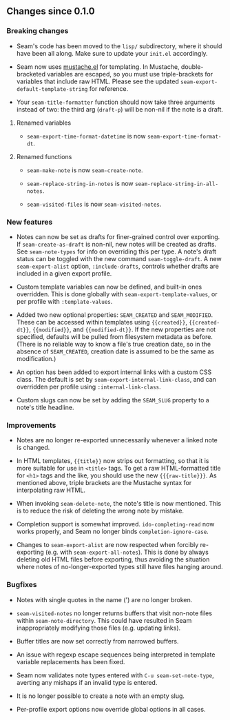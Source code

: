 ** Changes since 0.1.0

*** Breaking changes

- Seam's code has been moved to the =lisp/= subdirectory, where it
  should have been all along.  Make sure to update your =init.el=
  accordingly.

- Seam now uses [[https://github.com/Wilfred/mustache.el][mustache.el]] for templating.  In Mustache,
  double-bracketed variables are escaped, so you must use
  triple-brackets for variables that include raw HTML.  Please see the
  updated =seam-export-default-template-string= for reference.

- Your =seam-title-formatter= function should now take three arguments
  instead of two: the third arg (=draft-p=) will be non-nil if the
  note is a draft.

**** Renamed variables

- =seam-export-time-format-datetime= is now
  =seam-export-time-format-dt=.

**** Renamed functions

- =seam-make-note= is now =seam-create-note=.

- =seam-replace-string-in-notes= is now
  =seam-replace-string-in-all-notes=.

- =seam-visited-files= is now =seam-visited-notes=.

*** New features

- Notes can now be set as drafts for finer-grained control over
  exporting.  If =seam-create-as-draft= is non-nil, new notes will be
  created as drafts.  See =seam-note-types= for info on overriding
  this per type.  A note's draft status can be toggled with the new
  command =seam-toggle-draft=.  A new =seam-export-alist= option,
  =:include-drafts=, controls whether drafts are included in a given
  export profile.

- Custom template variables can now be defined, and built-in ones
  overridden.  This is done globally with
  =seam-export-template-values=, or per profile with
  =:template-values=.

- Added two new optional properties: =SEAM_CREATED= and
  =SEAM_MODIFIED=.  These can be accessed within templates using
  ={{created}}=, ={{created-dt}}=, ={{modified}}=, and
  ={{modified-dt}}=.  If the new properties are not specified,
  defaults will be pulled from filesystem metadata as before.  (There
  is no reliable way to know a file's true creation date, so in the
  absence of =SEAM_CREATED=, creation date is assumed to be the same
  as modification.)

- An option has been added to export internal links with a custom CSS
  class.  The default is set by =seam-export-internal-link-class=, and
  can overridden per profile using =:internal-link-class=.

- Custom slugs can now be set by adding the =SEAM_SLUG= property to a
  note's title headline.

*** Improvements

- Notes are no longer re-exported unnecessarily whenever a linked note
  is changed.

- In HTML templates, ={{title}}= now strips out formatting, so that it
  is more suitable for use in =<title>= tags.  To get a raw
  HTML-formatted title for =<h1>= tags and the like, you should use
  the new ={{{raw-title}}}=.  As mentioned above, triple brackets are
  the Mustache syntax for interpolating raw HTML.

- When invoking =seam-delete-note=, the note's title is now mentioned.
  This is to reduce the risk of deleting the wrong note by mistake.

- Completion support is somewhat improved.  =ido-completing-read= now
  works properly, and Seam no longer binds =completion-ignore-case=.

- Changes to =seam-export-alist= are now respected when forcibly
  re-exporting (e.g. with =seam-export-all-notes=).  This is done by
  always deleting old HTML files before exporting, thus avoiding the
  situation where notes of no-longer-exported types still have files
  hanging around.

*** Bugfixes

- Notes with single quotes in the name (') are no longer broken.

- =seam-visited-notes= no longer returns buffers that visit non-note
  files within =seam-note-directory=.  This could have resulted in
  Seam inappropriately modifying those files (e.g. updating links).

- Buffer titles are now set correctly from narrowed buffers.

- An issue with regexp escape sequences being interpreted in template
  variable replacements has been fixed.

- Seam now validates note types entered with =C-u seam-set-note-type=,
  averting any mishaps if an invalid type is entered.

- It is no longer possible to create a note with an empty slug.

- Per-profile export options now override global options in all cases.
